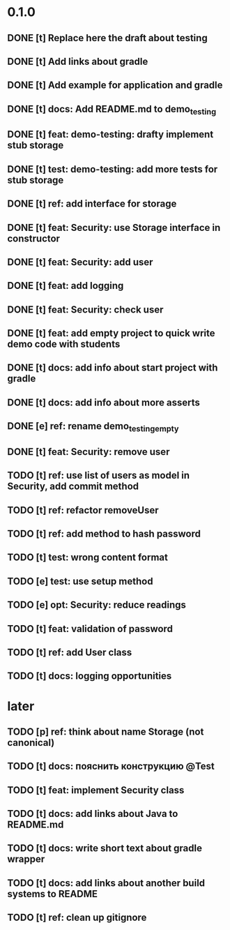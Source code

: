 * 0.1.0
** DONE [t] Replace here the draft about testing
** DONE [t] Add links about gradle
** DONE [t] Add example for application and gradle
** DONE [t] docs: Add README.md to demo_testing
** DONE [t] feat: demo-testing: drafty implement stub storage
** DONE [t] test: demo-testing: add more tests for stub storage
** DONE [t] ref: add interface for storage
** DONE [t] feat: Security: use Storage interface in constructor
** DONE [t] feat: Security: add user
** DONE [t] feat: add logging
** DONE [t] feat: Security: check user
** DONE [t] feat: add empty project to quick write demo code with students
** DONE [t] docs: add info about start project with gradle
** DONE [t] docs: add info about more asserts
** DONE [e] ref: rename demo_testing_empty
** DONE [t] feat: Security: remove user
** TODO [t] ref: use list of users as model in Security, add commit method
** TODO [t] ref: refactor removeUser
** TODO [t] ref: add method to hash password
** TODO [t] test: wrong content format
** TODO [e] test: use setup method
** TODO [e] opt: Security: reduce readings
** TODO [t] feat: validation of password
** TODO [t] ref: add User class
** TODO [t] docs: logging opportunities
* later
** TODO [p] ref:  think about name Storage (not canonical)
** TODO [t] docs: пояснить конструкцию @Test
** TODO [t] feat: implement Security class
** TODO [t] docs: add links about Java to README.md
** TODO [t] docs: write short text about gradle wrapper
** TODO [t] docs: add links about another build systems to README
** TODO [t] ref: clean up gitignore
